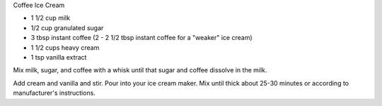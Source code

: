 Coffee Ice Cream

* 1 1/2 cup milk
* 1/2 cup granulated sugar
* 3 tbsp instant coffee (2 - 2 1/2 tbsp instant coffee for a "weaker" ice cream)
* 1 1/2 cups heavy cream
* 1 tsp vanilla extract


Mix milk, sugar, and coffee with a whisk until that sugar and
coffee dissolve in the milk.

Add cream and vanilla and stir.
Pour into your ice cream maker.
Mix until thick about 25-30 minutes or according to manufacturer's instructions.
